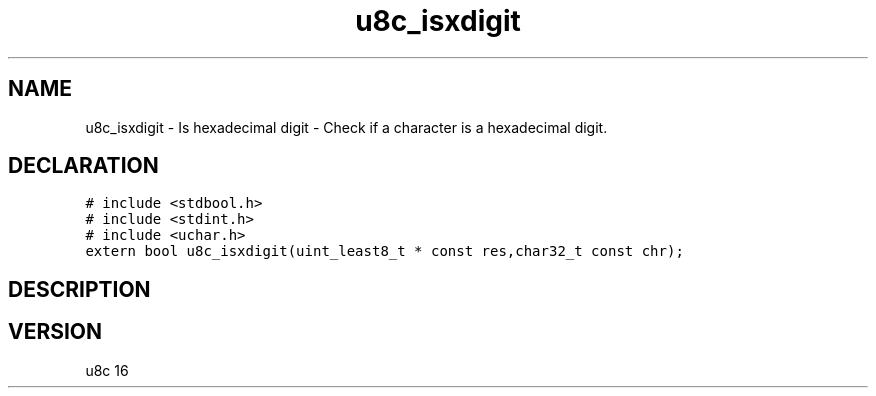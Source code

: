.TH "u8c_isxdigit" "3" "" "u8c" "u8c API Manual"
.SH NAME
.PP
u8c_isxdigit - Is hexadecimal digit - Check if a character is a hexadecimal digit.
.SH DECLARATION
.PP
.nf
\f[C]
# include <stdbool.h>
# include <stdint.h>
# include <uchar.h>
extern bool u8c_isxdigit(uint_least8_t * const res,char32_t const chr);
\f[R]
.fi
.SH DESCRIPTION
.PP
.SH VERSION
.PP
u8c 16
